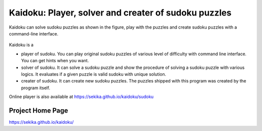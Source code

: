Kaidoku: Player, solver and creater of sudoku puzzles
=====================================================

Kaidoku can solve sudoku puzzles as shown in the figure, play with the puzzles and create sudoku puzzles with a command-line interface.

.. figure:: https://sekika.github.io/kaidoku/img/3-1.jpg
   :align: center
   :alt: sudoku

Kaidoku is a

- player of sudoku. You can play original sudoku puzzles of various level of difficulty with command line interface. You can get hints when you want.
- solver of sudoku. It can solve a sudoku puzzle and show the procedure of solving a sudoku puzzle with various logics. It evaluates if a given puzzle is valid sudoku with unique solution.
- creater of sudoku. It can create new sudoku puzzles. The puzzles shipped with this program was created by the program itself. 

Online player is also available at
https://sekika.github.io/kaidoku/sudoku

Project Home Page
---------------------

https://sekika.github.io/kaidoku/
